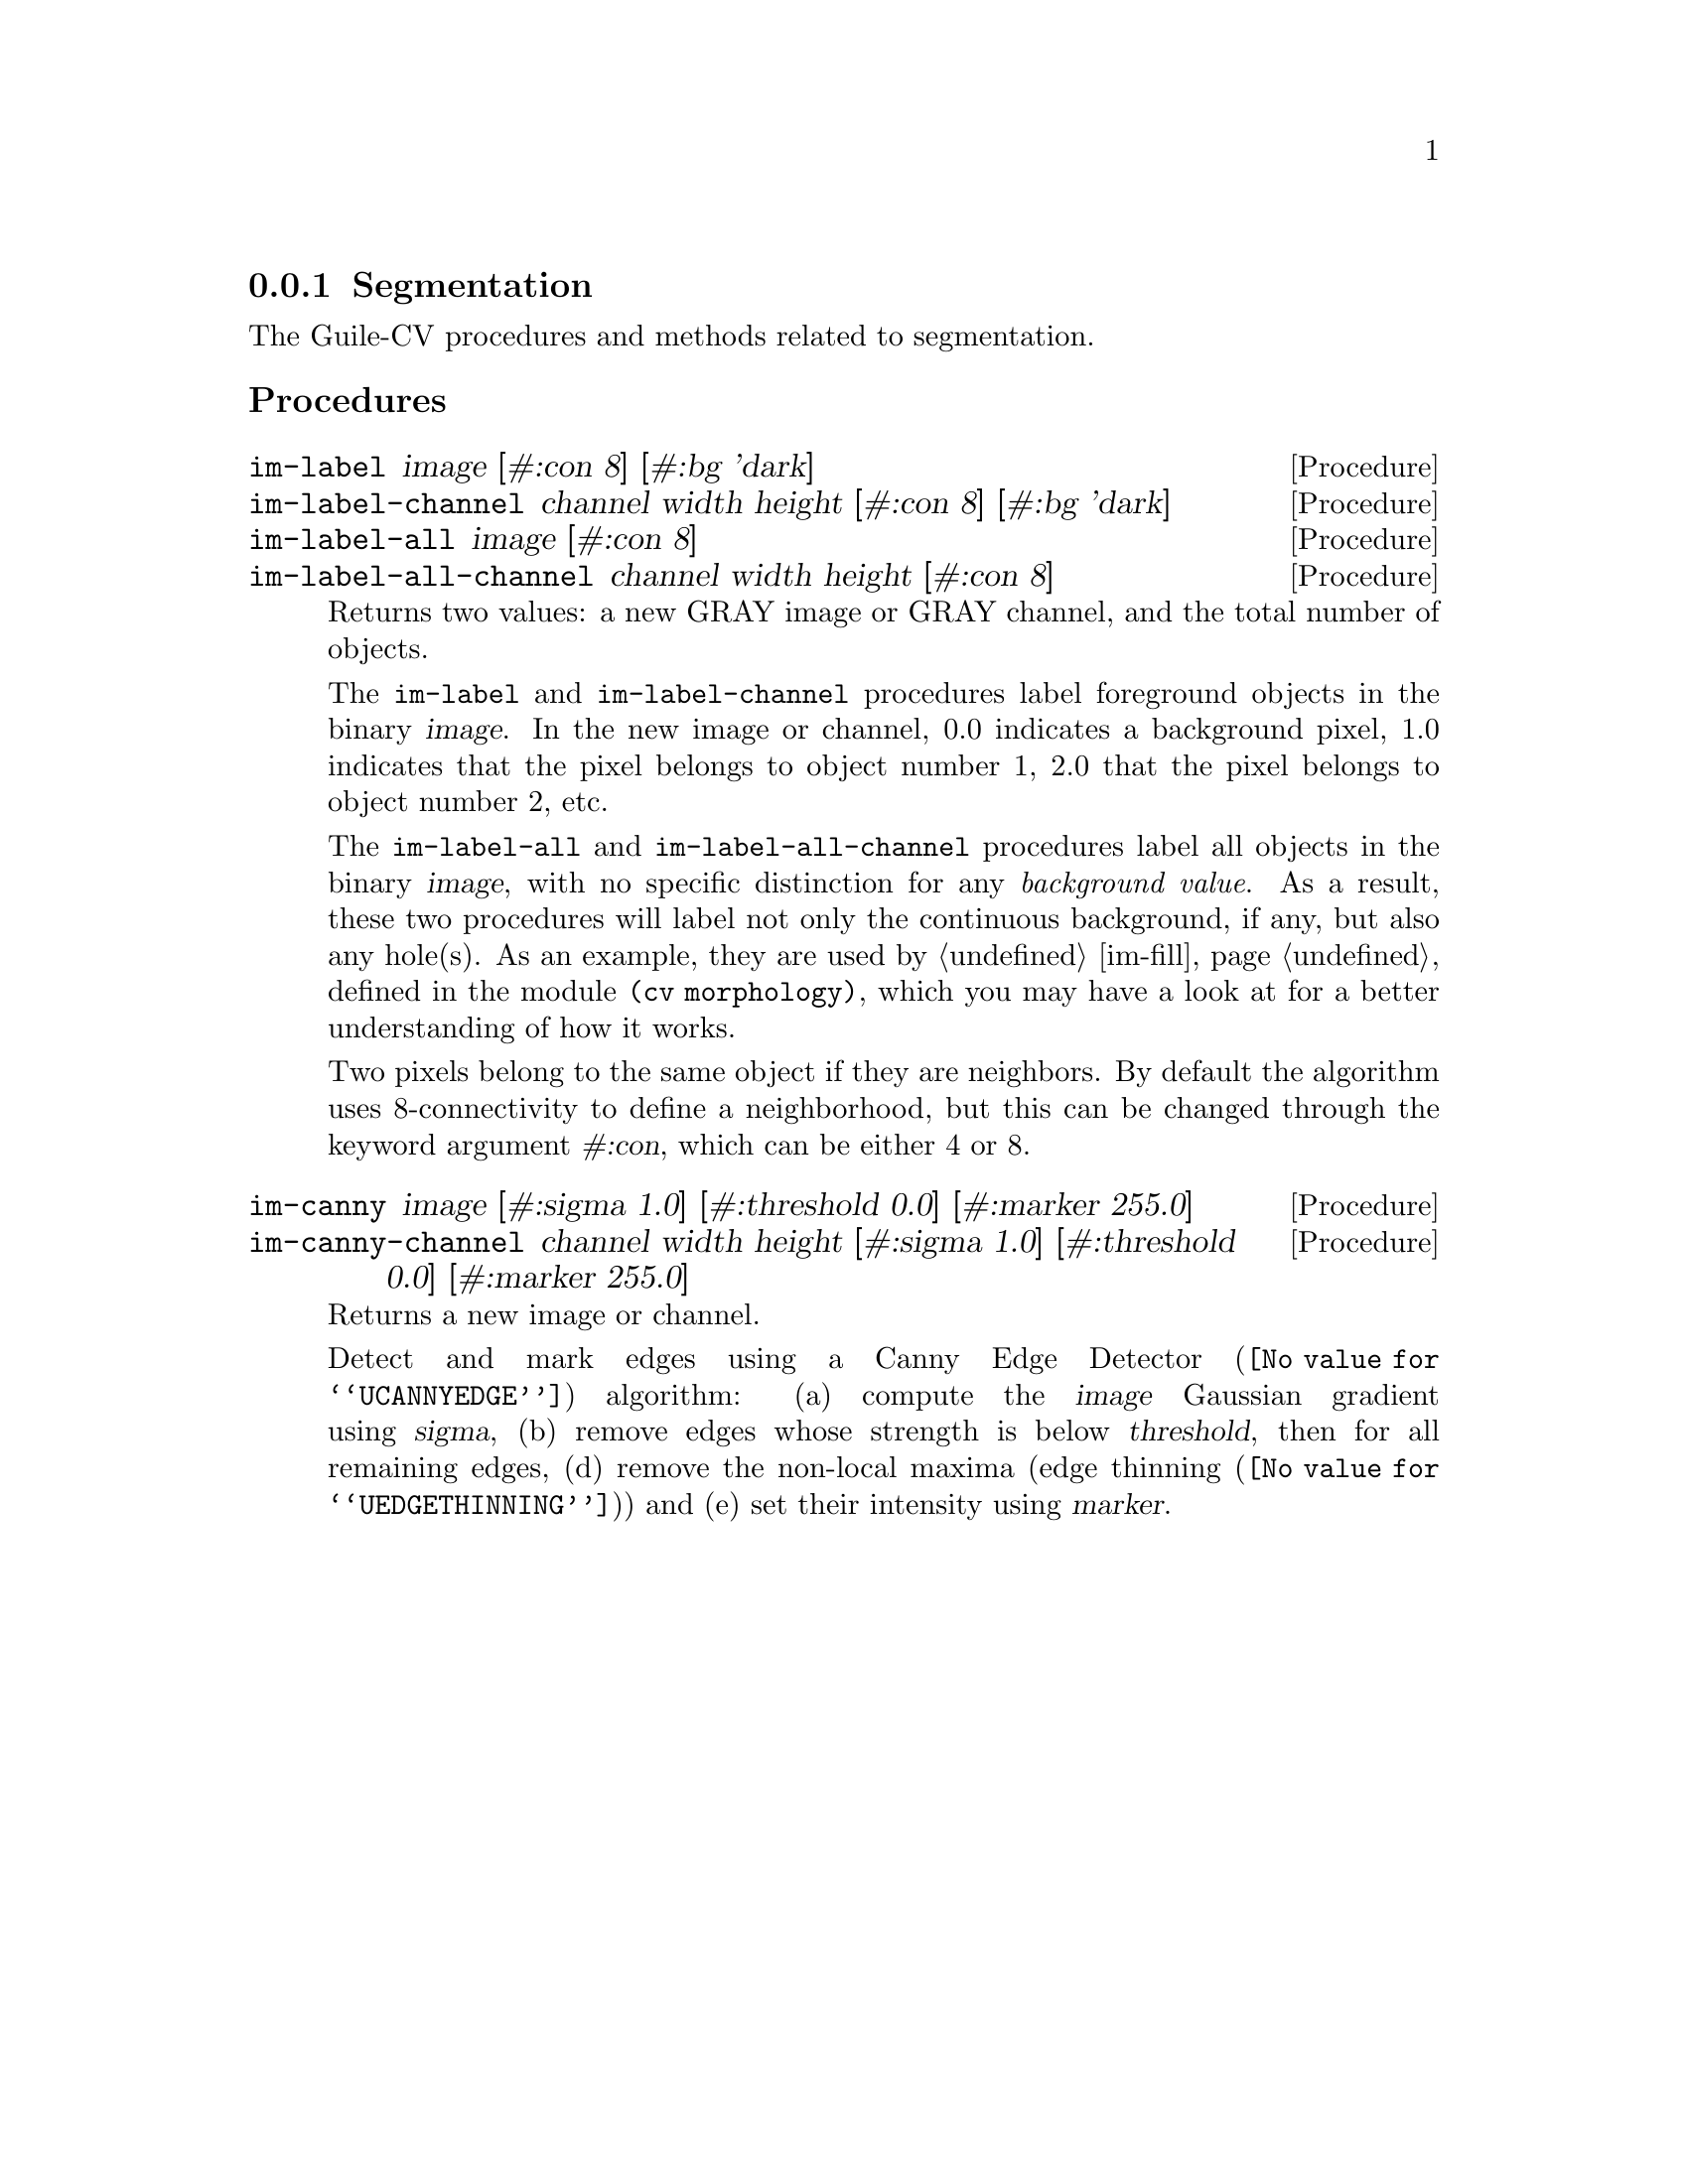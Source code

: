 @c -*- mode: texinfo; coding: utf-8 -*-
@c This is part of the GNU Guile-CV Reference Manual.
@c Copyright (C) 2016 - 2017 Free Software Foundation, Inc.
@c See the file guile-cv.texi for copying conditions.


@node Segmentation
@subsection Segmentation

The Guile-CV procedures and methods related to segmentation.

@subheading Procedures

@ifhtml
@indentedblock
@table @code
@item @ref{im-label}
@item @ref{im-label-channel}
@item @ref{im-label-all}
@item @ref{im-label-all-channel}
@c @item @ref{im-watershed}
@c @item @ref{im-watershed-channel}
@item @ref{im-canny}
@item @ref{im-canny-channel}
@end table
@end indentedblock
@end ifhtml


@anchor{im-label}
@anchor{im-label-channel}
@anchor{im-label-all}
@anchor{im-label-all-channel}
@deffn Procedure im-label image [#:con 8] [#:bg 'dark]
@deffnx Procedure im-label-channel channel width height [#:con 8] [#:bg 'dark]
@deffnx Procedure im-label-all image [#:con 8]
@deffnx Procedure im-label-all-channel channel width height [#:con 8]

Returns two values: a new GRAY image or GRAY channel, and the total
number of objects.

The @code{im-label} and @code{im-label-channel} procedures label
foreground objects in the binary @var{image}.  In the new image or
channel, 0.0 indicates a background pixel, 1.0 indicates that the pixel
belongs to object number 1, 2.0 that the pixel belongs to object number
2, etc.

The @code{im-label-all} and @code{im-label-all-channel} procedures label
all objects in the binary @var{image}, with no specific distinction for
any @emph{background value}. As a result, these two procedures will
label not only the continuous background, if any, but also any
hole(s). As an example, they are used by @ref{im-fill}, defined in the
module @code{(cv morphology)}, which you may have a look at for a better
understanding of how it works.

Two pixels belong to the same object if they are neighbors.  By default
the algorithm uses 8-connectivity to define a neighborhood, but this can
be changed through the keyword argument @var{#:con}, which can be either
4 or 8.

@ifnottex
@image{images/pp-17-bf,,,pp-17-bf,png}
@image{images/pp-17-label,,,pp-17-bf-label,png}
@image{images/pp-17-label-all,,,pp-17-bf-label-all,png}

Here above, left being the original image, you can see the difference
between @code{im-label} (1 object) and @code{im-label-all} (6 objects).
Note that we had to run @code{im-threshold} on the original image first
(all labeling procedures take a binary image (or channel) as their
mandatory argument), for the record, we used @code{128} as the threshold
value.
@end ifnottex
@end deffn


@c @anchor{im-watershed}
@c @anchor{im-watershed-channel}
@c @deffn Procedure im-watershed image
@c @deffnx Procedure im-watershed-channel channel width height

@c Returns a new image or channel.
@c @end deffn


@anchor{im-canny}
@anchor{im-canny-channel}
@deffn Procedure im-canny image @
       [#:sigma 1.0] [#:threshold 0.0] [#:marker 255.0]
@deffnx Procedure im-canny-channel channel width height @
       [#:sigma 1.0] [#:threshold 0.0] [#:marker 255.0]
@cindex Edge Detection

Returns a new image or channel.

Detect and mark edges using a @uref{@value{UCANNYEDGE}, Canny Edge
Detector} algorithm: (a) compute the @var{image} Gaussian gradient using
@var{sigma}, (b) remove edges whose strength is below @var{threshold},
then for all remaining edges, (d) remove the non-local maxima
(@uref{@value{UEDGETHINNING}, edge thinning}) and (e) set their
intensity using @var{marker}.

@ifnottex
@image{images/edx,,,edx,png}
@image{images/edx-canny-s1.0-t0.0-m255.0,,,edx-canny-s1.0-t0.0-m255.0,png}
@image{images/edx-canny-s1.0-t8.0-m255.0,,,edx-canny-s1.0-t8.0-m255.0,png}
@image{images/edx-canny-s1.5-t8.0-m255.0,,,edx-canny-s1.5-t8.0-m255.0,png}
@image{images/edx-canny-s1.0-t8.0-m96.0,,,edx-canny-s1.0-t8.0-m96.0,png}


Here above, left being the original @code{tif} image@footnote{Actually,
all images dislayed in the documentation are @code{png} images, though
all described @code{im-canny} calls where performed on the original
@code{tif} image. This is because in Guile-CV, all images are 32bit
float images, and when saved as @code{tif}, all values are preserved (as
opposed to being normalized): however, most viewers do not handle
floating point pixel values (they don´t know how to scale the values,
which may be negative, fractional...). In order to show the results in
the documentation, even though all computations of this example were
made upon the original @code{tif} image, they were saved to @code{png}
(which normalize all pixel values to [0 255].).}, you can see the
difference between @code{im-canny} called using the default values, then
using @var{#:threshold 8}, and finally both @var{#:sigma 1.5} and
@var{#:threshold 8}. The last example is an illustration of the use of
@code{#:marker 96.0}@footnote{Note that in order to show the result in
the documentation, we had to manually set one pixel of one of the edges
to 255.0: this is because, just as we explained in the previous
footnote, to be able to display the image in the documentation, we had
to save the image as @code{png}, which does normalize all values: if you
do not set one of the pixels of one edge to 255.0, all markers values
would be normalized to 255.0, there by loosing the original marker
value.}.
@end ifnottex
@end deffn
